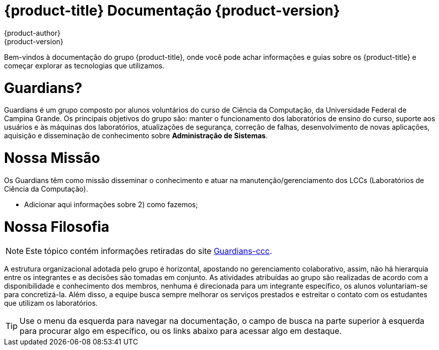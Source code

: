 [[welcome-index]]
= {product-title} Documentação {product-version}
{product-author}
{product-version}
:data-uri:
:icons:

[.lead]
Bem-vindos à documentação do grupo {product-title}, onde você pode achar
informações e guias sobre os {product-title} e começar explorar as tecnologias que utilizamos.

= Guardians?
[.text-justify]
Guardians é um grupo composto por alunos voluntários do curso de Ciência da Computação, da Universidade
Federal de Campina Grande. Os principais objetivos do grupo são: manter o funcionamento dos laboratórios
de ensino do curso, suporte aos usuários e às máquinas dos laboratórios, atualizações de segurança,
correção de falhas, desenvolvimento de novas aplicações, aquisição e disseminação de conhecimento
sobre **Administração de Sistemas**.

= Nossa Missão
[.text-justify]
Os Guardians têm como missão disseminar o conhecimento e atuar na manutenção/gerenciamento dos LCCs (Laboratórios de Ciência da Computação).

- Adicionar aqui informações sobre 2) como fazemos;

= Nossa Filosofia

[NOTE]
====
Este tópico contém informações retiradas do site link:https://sites.google.com/a/computacao.ufcg.edu.br/guardians-ccc/sobre[Guardians-ccc].
====

[.text-justify]
A estrutura organizacional adotada pelo grupo é horizontal, apostando no gerenciamento colaborativo, assim, não há
hierarquia entre os integrantes e as decisões são tomadas em conjunto. As atividades atribuídas ao grupo são realizadas de
acordo com a disponibilidade e conhecimento dos membros, nenhuma é direcionada para um integrante específico, os alunos
voluntariam-se para concretizá-la. Além disso, a equipe busca sempre melhorar os serviços prestados e estreitar o contato com
os estudantes que utilizam os laboratórios.

[TIP]
====
Use o menu da esquerda para navegar na documentação, o campo de busca na parte
superior à esquerda para procurar algo em específico, ou os links abaixo para
acessar algo em destaque.
====

ifdef::openshift-origin[]
'''
[cols="2",frame="none",grid="none"]
|===

.^|[big]#Entre em contato#
a|[none]

* link:https://docs.google.com/forms/d/e/1FAIpQLSfJFJJKBwznlNYLBl-NVgIu-SQFqert2wkzJMs4tlMrAYnJsQ/viewform?formkey=dHBKRV9oeU43bVEzVDMzMWZiY2dJRWc6MQ#gid=0[Helpdesk]
* link:mailto:guardians-l@googlegroups.com[Email]

|===


'''
[cols="2",frame="none",grid="none"]
|===

.^|[big]#Redes Sociais#
a|[none]

* link:https://github.com/guardians-dsc/[Encontre todos nossos projetos no GitHub]
* link:https://www.facebook.com/guardiansufcg[Facebook]


|===
